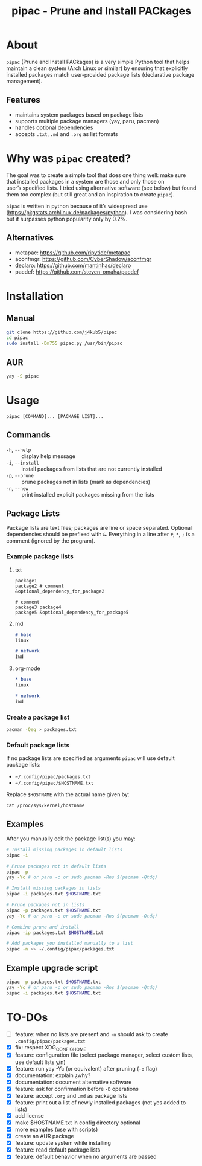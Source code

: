 #+TITLE: pipac - Prune and Install PACkages

* About
=pipac= (Prune and Install PACkages) is a very simple Python tool that helps maintain a clean system (Arch Linux or similar) by ensuring that explicitly installed packages match user-provided package lists (declarative package management).

** Features
- maintains system packages based on package lists
- supports multiple package managers (yay, paru, pacman)
- handles optional dependencies
- accepts =.txt=, =.md= and =.org= as list formats

* Why was =pipac= created?
The goal was to create a simple tool that does one thing well: make sure that installed packages in a system are those and only those on user’s specified lists. I tried using alternative software (see below) but found them too complex (but still great and an inspiration to create =pipac=).

=pipac= is written in python because of it’s widespread use (https://pkgstats.archlinux.de/packages/python). I was considering bash but it surpasses python popularity only by 0.2%.

** Alternatives
- metapac: https://github.com/ripytide/metapac
- aconfmgr: https://github.com/CyberShadow/aconfmgr
- declaro: https://github.com/mantinhas/declaro
- pacdef: https://github.com/steven-omaha/pacdef

* Installation
** Manual
#+BEGIN_SRC bash
git clone https://github.com/j4kub5/pipac
cd pipac
sudo install -Dm755 pipac.py /usr/bin/pipac
#+END_SRC

** AUR
#+begin_src bash
yay -S pipac
#+end_src

* Usage
#+BEGIN_SRC
pipac [COMMAND]... [PACKAGE_LIST]...
#+END_SRC

** Commands
- =-h=, =--help= :: display help message
- =-i=, =--install= :: install packages from lists that are not currently installed
- =-p=, =--prune= :: prune packages not in lists (mark as dependencies)
- =-n=, =--new= :: print installed explicit packages missing from the lists

** Package Lists
Package lists are text files; packages are line or space separated. Optional dependencies should be prefixed with =&=. Everything in a line after =#=, =*=, =;= is a comment (ignored by the program).

*** Example package lists
**** txt
#+BEGIN_SRC
package1
package2 # comment
&optional_dependency_for_package2

# comment
package3 package4
package5 &optional_dependency_for_package5
#+END_SRC

**** md
#+begin_src markdown
# base
linux

# network
iwd
#+end_src

**** org-mode
#+begin_src org
,* base
linux

,* network
iwd
#+end_src

*** Create a package list
#+begin_src bash
  pacman -Qeq > packages.txt
#+end_src

*** Default package lists
If no package lists are specified as arguments =pipac= will use default package lists:
- =~/.config/pipac/packages.txt=
- =~/.config/pipac/$HOSTNAME.txt=

Replace =$HOSTNAME= with the actual name given by:

#+begin_src shell
cat /proc/sys/kernel/hostname
#+end_src

** Examples
After you manually edit the package list(s) you may:
#+BEGIN_SRC bash
  # Install missing packages in default lists
  pipac -i

  # Prune packages not in default lists
  pipac -p
  yay -Yc # or paru -c or sudo pacman -Rns $(pacman -Qtdq)

  # Install missing packages in lists
  pipac -i packages.txt $HOSTNAME.txt

  # Prune packages not in lists
  pipac -p packages.txt $HOSTNAME.txt
  yay -Yc # or paru -c or sudo pacman -Rns $(pacman -Qtdq)

  # Combine prune and install
  pipac -ip packages.txt $HOSTNAME.txt

  # Add packages you installed manually to a list
  pipac -n >> ~/.config/pipac/packages.txt
#+END_SRC

** Example upgrade script
#+begin_src bash
  pipac -p packages.txt $HOSTNAME.txt
  yay -Yc # or paru -c or sudo pacman -Rns $(pacman -Qtdq)
  pipac -i packages.txt $HOSTNAME.txt
#+end_src 

* TO-DOs
- [ ] feature: when no lists are present and =-n= should ask to create =.config/pipac/packages.txt=
- [X] fix: respect XDG_CONFIG_HOME
- [X] feature: configuration file (select package manager, select custom lists, use default lists y/n)
- [X] feature: run yay -Yc (or equivalent) after pruning (=-o= flag)
- [X] documentation: explain ¿why?
- [X] documentation: document alternative software
- [X] feature: ask for confirmation before =-D= operations
- [X] feature: accept =.org= and =.md= as package lists
- [X] feature: print out a list of newly installed packages (not yes added to lists)
- [X] add license
- [X] make $HOSTNAME.txt in config directory optional
- [X] more examples (use with scripts)
- [X] create an AUR package
- [X] feature: update system while installing
- [X] feature: read default package lists
- [X] feature: default behavior when no arguments are passed
